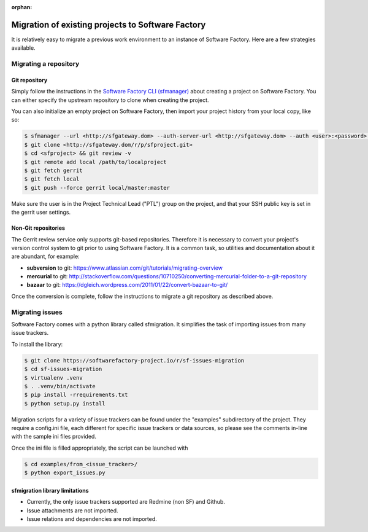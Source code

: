 :orphan:

.. _migration:

Migration of existing projects to Software Factory
==================================================

It is relatively easy to migrate a previous work environment to an
instance of Software Factory. Here are a few strategies available.


Migrating a repository
----------------------


Git repository
..............

Simply follow the instructions in the `Software Factory CLI (sfmanager) </docs/sfmanager>`_
about creating a project on Software Factory. You can either specify the
upstream repository to clone when creating the project.

You can also initialize an empty project on Software Factory, then import your
project history from your local copy, like so:

.. code-block:: bash

 $ sfmanager --url <http://sfgateway.dom> --auth-server-url <http://sfgateway.dom> --auth <user>:<password> create --name <sfproject>
 $ git clone <http://sfgateway.dom/r/p/sfproject.git>
 $ cd <sfproject> && git review -v
 $ git remote add local /path/to/localproject
 $ git fetch gerrit
 $ git fetch local
 $ git push --force gerrit local/master:master

Make sure the user is in the Project Technical Lead ("PTL") group on the project, and that your SSH public key is set
in the gerrit user settings.


Non-Git repositories
....................

The Gerrit review service only supports git-based repositories. Therefore it is
necessary to convert your project's version control system to git prior to
using Software Factory. It is a common task, so utilities and documentation
about it are abundant, for example:

* **subversion** to git: https://www.atlassian.com/git/tutorials/migrating-overview
* **mercurial** to git: http://stackoverflow.com/questions/10710250/converting-mercurial-folder-to-a-git-repository
* **bazaar** to git: https://dgleich.wordpress.com/2011/01/22/convert-bazaar-to-git/

Once the conversion is complete, follow the instructions to migrate a git
repository as described above.


Migrating issues
----------------

Software Factory comes with a python library called sfmigration. It simplifies
the task of importing issues from many issue trackers.

To install the library:

.. code-block:: bash

 $ git clone https://softwarefactory-project.io/r/sf-issues-migration
 $ cd sf-issues-migration
 $ virtualenv .venv
 $ . .venv/bin/activate
 $ pip install -rrequirements.txt
 $ python setup.py install

Migration scripts for a variety of issue trackers can be found under the "examples"
subdirectory of the project. They require a config.ini file, each different for
specific issue trackers or data sources, so please see the comments in-line with
the sample ini files provided.

Once the ini file is filled appropriately, the script can be launched with

.. code-block:: bash

 $ cd examples/from_<issue_tracker>/
 $ python export_issues.py


sfmigration library limitations
...............................

* Currently, the only issue trackers supported are Redmine (non SF) and Github.
* Issue attachments are not imported.
* Issue relations and dependencies are not imported.
